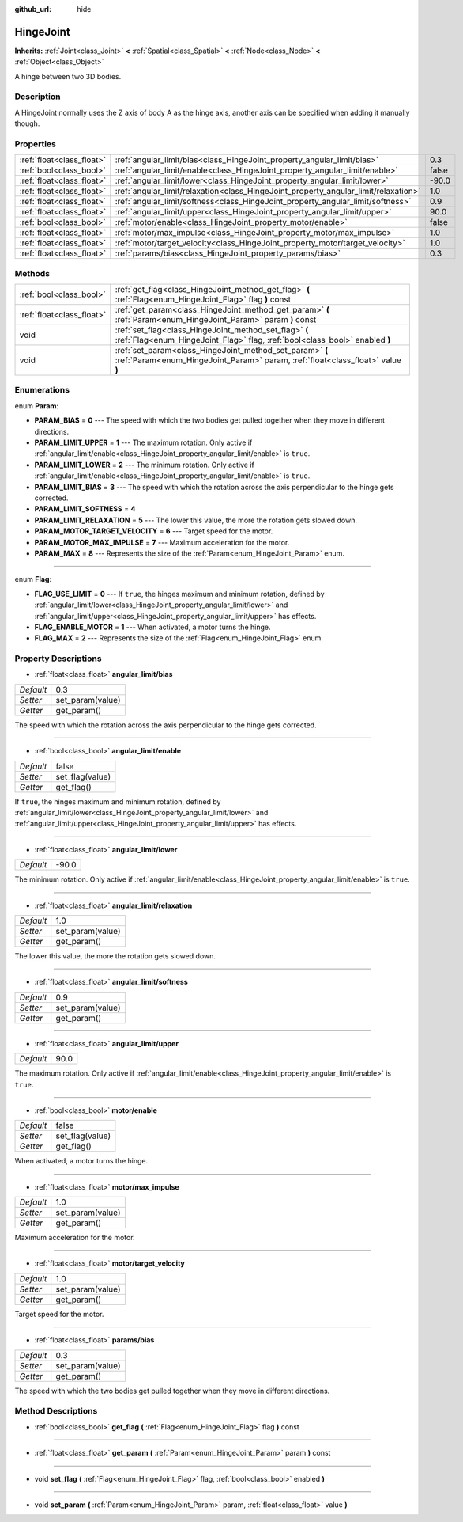:github_url: hide

.. Generated automatically by doc/tools/makerst.py in Godot's source tree.
.. DO NOT EDIT THIS FILE, but the HingeJoint.xml source instead.
.. The source is found in doc/classes or modules/<name>/doc_classes.

.. _class_HingeJoint:

HingeJoint
==========

**Inherits:** :ref:`Joint<class_Joint>` **<** :ref:`Spatial<class_Spatial>` **<** :ref:`Node<class_Node>` **<** :ref:`Object<class_Object>`

A hinge between two 3D bodies.

Description
-----------

A HingeJoint normally uses the Z axis of body A as the hinge axis, another axis can be specified when adding it manually though.

Properties
----------

+---------------------------+-------------------------------------------------------------------------------------+-------+
| :ref:`float<class_float>` | :ref:`angular_limit/bias<class_HingeJoint_property_angular_limit/bias>`             | 0.3   |
+---------------------------+-------------------------------------------------------------------------------------+-------+
| :ref:`bool<class_bool>`   | :ref:`angular_limit/enable<class_HingeJoint_property_angular_limit/enable>`         | false |
+---------------------------+-------------------------------------------------------------------------------------+-------+
| :ref:`float<class_float>` | :ref:`angular_limit/lower<class_HingeJoint_property_angular_limit/lower>`           | -90.0 |
+---------------------------+-------------------------------------------------------------------------------------+-------+
| :ref:`float<class_float>` | :ref:`angular_limit/relaxation<class_HingeJoint_property_angular_limit/relaxation>` | 1.0   |
+---------------------------+-------------------------------------------------------------------------------------+-------+
| :ref:`float<class_float>` | :ref:`angular_limit/softness<class_HingeJoint_property_angular_limit/softness>`     | 0.9   |
+---------------------------+-------------------------------------------------------------------------------------+-------+
| :ref:`float<class_float>` | :ref:`angular_limit/upper<class_HingeJoint_property_angular_limit/upper>`           | 90.0  |
+---------------------------+-------------------------------------------------------------------------------------+-------+
| :ref:`bool<class_bool>`   | :ref:`motor/enable<class_HingeJoint_property_motor/enable>`                         | false |
+---------------------------+-------------------------------------------------------------------------------------+-------+
| :ref:`float<class_float>` | :ref:`motor/max_impulse<class_HingeJoint_property_motor/max_impulse>`               | 1.0   |
+---------------------------+-------------------------------------------------------------------------------------+-------+
| :ref:`float<class_float>` | :ref:`motor/target_velocity<class_HingeJoint_property_motor/target_velocity>`       | 1.0   |
+---------------------------+-------------------------------------------------------------------------------------+-------+
| :ref:`float<class_float>` | :ref:`params/bias<class_HingeJoint_property_params/bias>`                           | 0.3   |
+---------------------------+-------------------------------------------------------------------------------------+-------+

Methods
-------

+---------------------------+--------------------------------------------------------------------------------------------------------------------------------------------+
| :ref:`bool<class_bool>`   | :ref:`get_flag<class_HingeJoint_method_get_flag>` **(** :ref:`Flag<enum_HingeJoint_Flag>` flag **)** const                                 |
+---------------------------+--------------------------------------------------------------------------------------------------------------------------------------------+
| :ref:`float<class_float>` | :ref:`get_param<class_HingeJoint_method_get_param>` **(** :ref:`Param<enum_HingeJoint_Param>` param **)** const                            |
+---------------------------+--------------------------------------------------------------------------------------------------------------------------------------------+
| void                      | :ref:`set_flag<class_HingeJoint_method_set_flag>` **(** :ref:`Flag<enum_HingeJoint_Flag>` flag, :ref:`bool<class_bool>` enabled **)**      |
+---------------------------+--------------------------------------------------------------------------------------------------------------------------------------------+
| void                      | :ref:`set_param<class_HingeJoint_method_set_param>` **(** :ref:`Param<enum_HingeJoint_Param>` param, :ref:`float<class_float>` value **)** |
+---------------------------+--------------------------------------------------------------------------------------------------------------------------------------------+

Enumerations
------------

.. _enum_HingeJoint_Param:

.. _class_HingeJoint_constant_PARAM_BIAS:

.. _class_HingeJoint_constant_PARAM_LIMIT_UPPER:

.. _class_HingeJoint_constant_PARAM_LIMIT_LOWER:

.. _class_HingeJoint_constant_PARAM_LIMIT_BIAS:

.. _class_HingeJoint_constant_PARAM_LIMIT_SOFTNESS:

.. _class_HingeJoint_constant_PARAM_LIMIT_RELAXATION:

.. _class_HingeJoint_constant_PARAM_MOTOR_TARGET_VELOCITY:

.. _class_HingeJoint_constant_PARAM_MOTOR_MAX_IMPULSE:

.. _class_HingeJoint_constant_PARAM_MAX:

enum **Param**:

- **PARAM_BIAS** = **0** --- The speed with which the two bodies get pulled together when they move in different directions.

- **PARAM_LIMIT_UPPER** = **1** --- The maximum rotation. Only active if :ref:`angular_limit/enable<class_HingeJoint_property_angular_limit/enable>` is ``true``.

- **PARAM_LIMIT_LOWER** = **2** --- The minimum rotation. Only active if :ref:`angular_limit/enable<class_HingeJoint_property_angular_limit/enable>` is ``true``.

- **PARAM_LIMIT_BIAS** = **3** --- The speed with which the rotation across the axis perpendicular to the hinge gets corrected.

- **PARAM_LIMIT_SOFTNESS** = **4**

- **PARAM_LIMIT_RELAXATION** = **5** --- The lower this value, the more the rotation gets slowed down.

- **PARAM_MOTOR_TARGET_VELOCITY** = **6** --- Target speed for the motor.

- **PARAM_MOTOR_MAX_IMPULSE** = **7** --- Maximum acceleration for the motor.

- **PARAM_MAX** = **8** --- Represents the size of the :ref:`Param<enum_HingeJoint_Param>` enum.

----

.. _enum_HingeJoint_Flag:

.. _class_HingeJoint_constant_FLAG_USE_LIMIT:

.. _class_HingeJoint_constant_FLAG_ENABLE_MOTOR:

.. _class_HingeJoint_constant_FLAG_MAX:

enum **Flag**:

- **FLAG_USE_LIMIT** = **0** --- If ``true``, the hinges maximum and minimum rotation, defined by :ref:`angular_limit/lower<class_HingeJoint_property_angular_limit/lower>` and :ref:`angular_limit/upper<class_HingeJoint_property_angular_limit/upper>` has effects.

- **FLAG_ENABLE_MOTOR** = **1** --- When activated, a motor turns the hinge.

- **FLAG_MAX** = **2** --- Represents the size of the :ref:`Flag<enum_HingeJoint_Flag>` enum.

Property Descriptions
---------------------

.. _class_HingeJoint_property_angular_limit/bias:

- :ref:`float<class_float>` **angular_limit/bias**

+-----------+------------------+
| *Default* | 0.3              |
+-----------+------------------+
| *Setter*  | set_param(value) |
+-----------+------------------+
| *Getter*  | get_param()      |
+-----------+------------------+

The speed with which the rotation across the axis perpendicular to the hinge gets corrected.

----

.. _class_HingeJoint_property_angular_limit/enable:

- :ref:`bool<class_bool>` **angular_limit/enable**

+-----------+-----------------+
| *Default* | false           |
+-----------+-----------------+
| *Setter*  | set_flag(value) |
+-----------+-----------------+
| *Getter*  | get_flag()      |
+-----------+-----------------+

If ``true``, the hinges maximum and minimum rotation, defined by :ref:`angular_limit/lower<class_HingeJoint_property_angular_limit/lower>` and :ref:`angular_limit/upper<class_HingeJoint_property_angular_limit/upper>` has effects.

----

.. _class_HingeJoint_property_angular_limit/lower:

- :ref:`float<class_float>` **angular_limit/lower**

+-----------+-------+
| *Default* | -90.0 |
+-----------+-------+

The minimum rotation. Only active if :ref:`angular_limit/enable<class_HingeJoint_property_angular_limit/enable>` is ``true``.

----

.. _class_HingeJoint_property_angular_limit/relaxation:

- :ref:`float<class_float>` **angular_limit/relaxation**

+-----------+------------------+
| *Default* | 1.0              |
+-----------+------------------+
| *Setter*  | set_param(value) |
+-----------+------------------+
| *Getter*  | get_param()      |
+-----------+------------------+

The lower this value, the more the rotation gets slowed down.

----

.. _class_HingeJoint_property_angular_limit/softness:

- :ref:`float<class_float>` **angular_limit/softness**

+-----------+------------------+
| *Default* | 0.9              |
+-----------+------------------+
| *Setter*  | set_param(value) |
+-----------+------------------+
| *Getter*  | get_param()      |
+-----------+------------------+

----

.. _class_HingeJoint_property_angular_limit/upper:

- :ref:`float<class_float>` **angular_limit/upper**

+-----------+------+
| *Default* | 90.0 |
+-----------+------+

The maximum rotation. Only active if :ref:`angular_limit/enable<class_HingeJoint_property_angular_limit/enable>` is ``true``.

----

.. _class_HingeJoint_property_motor/enable:

- :ref:`bool<class_bool>` **motor/enable**

+-----------+-----------------+
| *Default* | false           |
+-----------+-----------------+
| *Setter*  | set_flag(value) |
+-----------+-----------------+
| *Getter*  | get_flag()      |
+-----------+-----------------+

When activated, a motor turns the hinge.

----

.. _class_HingeJoint_property_motor/max_impulse:

- :ref:`float<class_float>` **motor/max_impulse**

+-----------+------------------+
| *Default* | 1.0              |
+-----------+------------------+
| *Setter*  | set_param(value) |
+-----------+------------------+
| *Getter*  | get_param()      |
+-----------+------------------+

Maximum acceleration for the motor.

----

.. _class_HingeJoint_property_motor/target_velocity:

- :ref:`float<class_float>` **motor/target_velocity**

+-----------+------------------+
| *Default* | 1.0              |
+-----------+------------------+
| *Setter*  | set_param(value) |
+-----------+------------------+
| *Getter*  | get_param()      |
+-----------+------------------+

Target speed for the motor.

----

.. _class_HingeJoint_property_params/bias:

- :ref:`float<class_float>` **params/bias**

+-----------+------------------+
| *Default* | 0.3              |
+-----------+------------------+
| *Setter*  | set_param(value) |
+-----------+------------------+
| *Getter*  | get_param()      |
+-----------+------------------+

The speed with which the two bodies get pulled together when they move in different directions.

Method Descriptions
-------------------

.. _class_HingeJoint_method_get_flag:

- :ref:`bool<class_bool>` **get_flag** **(** :ref:`Flag<enum_HingeJoint_Flag>` flag **)** const

----

.. _class_HingeJoint_method_get_param:

- :ref:`float<class_float>` **get_param** **(** :ref:`Param<enum_HingeJoint_Param>` param **)** const

----

.. _class_HingeJoint_method_set_flag:

- void **set_flag** **(** :ref:`Flag<enum_HingeJoint_Flag>` flag, :ref:`bool<class_bool>` enabled **)**

----

.. _class_HingeJoint_method_set_param:

- void **set_param** **(** :ref:`Param<enum_HingeJoint_Param>` param, :ref:`float<class_float>` value **)**


